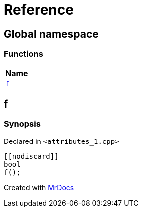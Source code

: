 = Reference
:mrdocs:

[#index]
== Global namespace


=== Functions

[cols=1]
|===
| Name 

| <<f,`f`>> 

|===

[#f]
== f


=== Synopsis


Declared in `&lt;attributes&lowbar;1&period;cpp&gt;`

[source,cpp,subs="verbatim,replacements,macros,-callouts"]
----
&lsqb;&lsqb;nodiscard&rsqb;&rsqb;
bool
f();
----



[.small]#Created with https://www.mrdocs.com[MrDocs]#
